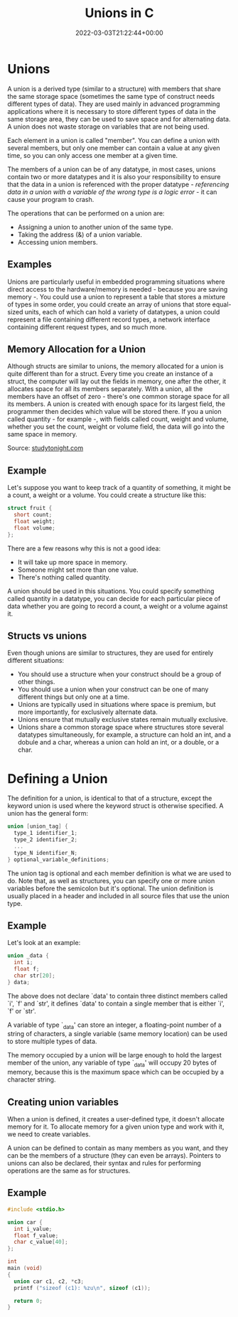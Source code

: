 #+title: Unions in C
#+date: 2022-03-03T21:22:44+00:00
#+draft: false
#+image: /img/thumbs/unions.png
#+description: Let's learn about unions in the C programming language
#+categories[]: C
#+tags[]: Programming Beginners
#+type: post

* Unions

A union is a derived type (similar to a structure) with members that share the
same storage space (sometimes the same type of construct needs different types
of data). They are used mainly in advanced programming applications where it is
necessary to store different types of data in the same storage area, they can
be used to save space and for alternating data. A union does not waste storage
on variables that are not being used.

Each element in a union is called "member". You can define a union with several
members, but only one member can contain a value at any given time, so you can
only access one member at a given time.

The members of a union can be of any datatype, in most cases, unions contain
two or more datatypes and it is also your responsibility to ensure that the data
in a union is referenced with the proper datatype - /referencing data in a union
with a variable of the wrong type is a logic error/ - it can cause your program
to crash.

The operations that can be performed on a union are:

- Assigning a union to another union of the same type.
- Taking the address (&) of a union variable.
- Accessing union members.

** Examples

Unions are particularly useful in embedded programming situations where direct
access to the hardware/memory is needed - because you are saving memory -. You
could use a union to represent a table that stores a mixture of types in some
order, you could create an array of unions that store equal-sized units, each of
which can hold a variety of datatypes, a union could represent a file containing
different record types, a network interface containing different request types,
and so much more.

** Memory Allocation for a Union

Although structs are similar to unions, the memory allocated for a union is
quite different than for a struct. Every time you create an instance of a
struct, the computer will lay out the fields in memory, one after the other,
it allocates space for all its members separately. With a union, all the members
have an offset of zero - there's one common storage space for all its members. A
union is created with enough space for its largest field, the programmer then
decides which value will be stored there. If you a union called quantity - for
example -, with fields called count, weight and volume, whether you set the
count, weight or volume field, the data will go into the same space in memory.

[[/img/guides/c/union-and-structure-storage-comparison.gif]]

Source: [[https://www.studytonight.com/c/unions-in-c.php][studytonight.com]]

** Example

Let's suppose you want to keep track of a quantity of something, it might be
a count, a weight or a volume. You could create a structure like this:

#+BEGIN_SRC C
  struct fruit {
    short count;
    float weight;
    float volume;
  };
#+END_SRC

There are a few reasons why this is not a good idea:

- It will take up more space in memory.
- Someone might set more than one value.
- There's nothing called quantity.

A union should be used in this situations. You could specify something called
quantity in a datatype, you can decide for each particular piece of data whether
you are going to record a count, a weight or a volume against it.

** Structs vs unions

Even though unions are similar to structures, they are used for entirely different
situations:

- You should use a structure when your construct should be a group of other
  things.
- You should use a union when your construct can be one of many different things
  but only one at a time.
- Unions are typically used in situations where space is premium, but more
  importantly, for exclusively alternate data.
- Unions ensure that mutually exclusive states remain mutually exclusive.
- Unions share a common storage space where structures store several datatypes
  simultaneously, for example, a structure can hold an int, and a dobule and a
  char, whereas a union can hold an int, or a double, or a char.

* Defining a Union

The definition for a union, is identical to that of a structure, except the
keyword union is used where the keyword struct is otherwise specified. A union
has the general form:

#+BEGIN_SRC c
  union [union_tag] {
    type_1 identifier_1;
    type_2 identifier_2;
    ...
    type_N identifier_N;
  } optional_variable_definitions;
#+END_SRC

The union tag is optional and each member definition is what we are used to do.
Note that, as well as structures, you can specify one or more union
variables before the semicolon but it's optional. The union definition is
usually placed in a header and included in all source files that use the union
type.

** Example

Let's look at an example:

#+BEGIN_SRC c
  union _data {
    int i;
    float f;
    char str[20];
  } data;
#+END_SRC

The above does not declare `data' to contain three distinct members called `i',
`f' and `str', it defines `data' to contain a single member that is either `i',
`f' or `str'.

A variable of type `_data' can store an integer, a floating-point number of a
string of characters, a single variable (same memory location) can be used to
store multiple types of data.

The memory occupied by a union will be large enough to hold the largest member
of the union, any variable of type `_data' will occupy 20 bytes of memory,
because this is the maximum space which can be occupied by a character string.

** Creating union variables

When a union is defined, it creates a user-defined type, it doesn't allocate
memory for it. To allocate memory for a given union type and work with it, we
need to create variables.

A union can be defined to contain as many members as you want, and they can be
the members of a structure (they can even be arrays). Pointers to unions can
also be declared, their syntax and rules for performing operations are the same
as for structures.

** Example

#+BEGIN_SRC C
  #include <stdio.h>

  union car {
    int i_value;
    float f_value;
    char c_value[40];
  };

  int
  main (void)
  {
    union car c1, c2, *c3;
    printf ("sizeof (c1): %zu\n", sizeof (c1));

    return 0;
  }
#+END_SRC

